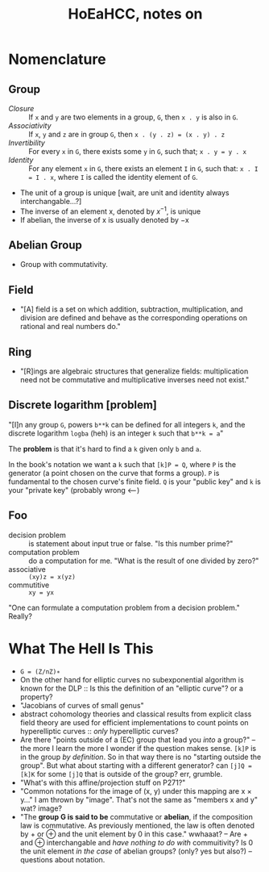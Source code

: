 #+Title: HoEaHCC, notes on

* Nomenclature

** Group

- /Closure/ :: If =x= and =y= are two elements in a group, =G=, then =x . y= is also in =G=.
- /Associativity/ :: If =x=, =y= and =z= are in group =G=, then =x . (y . z) = (x . y) . z=
- /Invertibility/ :: For every =x= in =G=, there exists some =y= in =G=, such that; =x . y = y . x=
- /Identity/ :: For any element =x= in =G=, there exists an element =I= in =G=, such that: =x . I = I . x=, where =I= is called the identity element of =G=.

- The unit of a group is unique [wait, are unit and identity always interchangable...?]
- The inverse of an element x, denoted by $x^{−1}$, is unique
- If abelian, the inverse of x is usually denoted by −x

** Abelian Group

- Group with commutativity.

** Field

- "[A] field is a set on which addition, subtraction, multiplication, and division are defined and behave as the corresponding operations on rational and real numbers do."

** Ring

- "[R]ings are algebraic structures that generalize fields: multiplication need not be commutative and multiplicative inverses need not exist."

** Discrete logarithm [problem]

"[I]n any group =G=, powers =b**k= can be defined for all integers =k=, and the discrete logarithm =logba= (heh) is an integer =k= such that =b**k = a="

The **problem** is that it's hard to find a =k= given only =b= and =a=.

In the book's notation we want a =k= such that =[k]P = Q=, where =P= is the generator (a point chosen on the curve that forms a group). =P= is fundamental to the chosen curve's finite field. =Q= is your "public key" and =k= is your "private key" (probably wrong <---)

** Foo

- decision problem :: is statement about input true or false. "Is this number prime?"
- computation problem :: do a computation for me. "What is the result of one divided by zero?"
- associative :: =(xy)z = x(yz)=
- commutitive :: =xy = yx=

"One can formulate a computation problem from a decision problem." Really?

* What The Hell Is This

- =G = (Z/nZ)∗=
- On the other hand for elliptic curves no subexponential algorithm is known for the DLP :: Is this the definition of an "elliptic curve"? or a property?
- "Jacobians of curves of small genus"
- abstract cohomology theories and classical results from explicit class field theory are used for efficient implementations to count points on hyperelliptic curves :: /only/ hyperelliptic curves?
- Are there "points outside of a (EC) group that lead you /into/ a group?" -- the more I learn the more I wonder if the question makes sense. =[k]P= is in the group /by definition/. So in that way there is no "starting outside the group". But what about starting with a different generator? can =[j]Q = [k]K= for some =[j]Q= that is outside of the group? err, grumble.
- "What's with this affine/projection stuff on P271?"
- "Common notations for the image of (x, y) under this mapping are x × y..." I am thrown by "image". That's not the same as "members x and y" wat? image?
- "The **group G is said to be** commutative or **abelian**, if the composition law is commutative. As previously mentioned, the law is often denoted by + or ⊕ and the unit element by 0 in this case." wwhaaat? -- Are + and ⊕ interchangable and /have nothing to do with/ commuitivity? Is 0 the unit element /in the case/ of abelian groups? (only? yes but also?) -- questions about notation.
